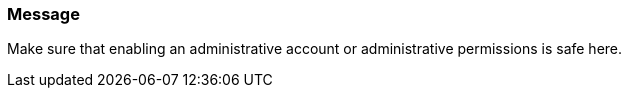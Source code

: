 === Message

Make sure that enabling an administrative account or administrative permissions is safe here.

